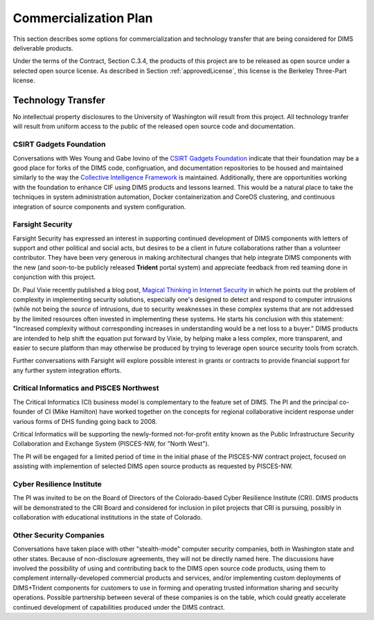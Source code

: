 .. _commercializationplan:

Commercialization Plan
======================

This section describes some options for commercialization and
technology transfer that are being considered for DIMS deliverable
products.

.. _intellectualProperty:

Under the terms of the Contract, Section C.3.4, the products of this project
are to be released as open source under a selected open source license. As
described in Section :ref:`approvedLicense`, this license is the
Berkeley Three-Part license.

.. _technologytransfer:

Technology Transfer
-------------------

No intellectual property disclosures to the University of Washington will
result from this project. All technology tranfer will result from uniform
access to the public of the released open source code and documentation.

.. _csirtgadgets:

CSIRT Gadgets Foundation
~~~~~~~~~~~~~~~~~~~~~~~~

Conversations with Wes Young and Gabe Iovino of the `CSIRT Gadgets Foundation`_
indicate that their foundation may be a good place for forks of the DIMS code,
configruation, and documentation repositories to be housed and maintained
similarly to the way the `Collective Intelligence Framework`_ is maintained.
Additionally, there are opportunities working with the foundation to
enhance CIF using DIMS products and lessons learned.
This would be a natural place to take the techniques in system administration
automation, Docker containerization and CoreOS clustering, and continuous
integration of source components and system configuration.

.. _CSIRT Gadgets Foundation: https://csirtgadgets.org/
.. _Collective Intelligence Framework: http://code.google.com/p/collective-intelligence-framework/


.. _farsightsecurity:

Farsight Security
~~~~~~~~~~~~~~~~~

Farsight Security has expressed an interest in supporting continued development
of DIMS components with letters of support and other political and social acts,
but desires to be a client in future collaborations rather than a volunteer
contributor. They have been very generous in making architectural changes that
help integrate DIMS components with the new (and soon-to-be publicly released
**Trident** portal system) and appreciate feedback from red teaming done in
conjunction with this project.

Dr. Paul Vixie recently published a blog post, `Magical Thinking in Internet
Security`_ in which he points out the problem of complexity in implementing
security solutions, especially one's designed to detect and respond to
computer intrusions (while not being the *source* of intrusions, due to
security weaknesses in these complex systems that are not addressed
by the limited resources often invested in implementing these systems.
He starts his conclusion with this statement: "Increased complexity without
corresponding increases in understanding would be a net loss to a buyer."
DIMS products are intended to help shift the equation put forward
by Vixie, by helping make a less complex, more transparent, and easier
to secure platform than may otherwise be produced by trying to
leverage open source security tools from scratch.

.. _Magical Thinking in Internet Security: https://www.farsightsecurity.com/Blog/20160428-vixie-magicalthinking/

Further conversations with Farsight will explore possible interest in grants or
contracts to provide financial support for any further system integration
efforts.


.. _ci:

Critical Informatics and PISCES Northwest
~~~~~~~~~~~~~~~~~~~~~~~~~~~~~~~~~~~~~~~~~

The Critical Informatics (CI) business model is complementary to the feature
set of DIMS. The PI and the principal co-founder of CI (Mike Hamilton) have
worked together on the concepts for regional collaborative incident response
under various forms of DHS funding going back to 2008.

Critical Informatics will be supporting the newly-formed not-for-profit
entity known as the Public Infrastructure Security Collaboration
and Exchange System (PISCES-NW, for "North West").

The PI will be engaged for a limited period of time in the initial
phase of the PISCES-NW contract project, focused on assisting
with implemention of selected DIMS open source products as
requested by PISCES-NW.

.. _cri:

Cyber Resilience Institute
~~~~~~~~~~~~~~~~~~~~~~~~~~

The PI was invited to be on the Board of Directors of the Colorado-based
Cyber Resilience Institute (CRI). DIMS products will be demonstrated to
the CRI Board and considered for inclusion in pilot projects that
CRI is pursuing, possibly in collaboration with educational institutions
in the state of Colorado.

.. _other:

Other Security Companies
~~~~~~~~~~~~~~~~~~~~~~~~

Conversations have taken place with other "stealth-mode" computer security
companies, both in Washington state and other states. Because of non-disclosure
agreements, they will not be directly named here. The discussions have involved
the possibility of using and contributing back to the DIMS open source code
products, using them to complement internally-developed commercial products
and services, and/or implementing custom deployments of DIMS+Trident
components for customers to use in forming and operating trusted information
sharing and security operations. Possible partnership between several of
these companies is on the table, which could greatly accelerate continued
development of capabilities produced under the DIMS contract.
